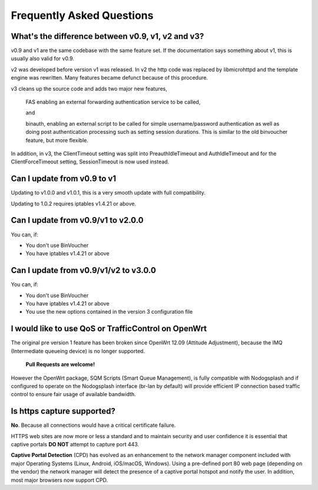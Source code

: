 Frequently Asked Questions
###########################

What's the difference between v0.9, v1, v2 and v3?
**************************************************

v0.9 and v1 are the same codebase with the same feature set.
If the documentation says something about v1, this is usually also valid
for v0.9.

v2 was developed before version v1 was released. In v2 the http code was replaced by libmicrohttpd and the template engine was rewritten. Many features became defunct because of this procedure.

v3 cleans up the source code and adds two major new features,

 FAS enabling an external forwarding authentication service to be called,

 and 

 binauth, enabling an external script to be called for simple username/password authentication as well as doing post authentication processing such as setting session durations. This is similar to the old binvoucher feature, but more flexible.

In addition, in v3, the ClientTimeout setting was split into PreauthIdleTimeout and AuthIdleTimeout and for the ClientForceTimeout setting, SessionTimeout is now used instead.

Can I update from v0.9 to v1
****************************

Updating to v1.0.0 and v1.0.1, this is a very smooth update with full compatibility.

Updating to 1.0.2 requires iptables v1.4.21 or above.

Can I update from v0.9/v1 to v2.0.0
***********************************

You can, if:

* You don't use BinVoucher
* You have iptables v1.4.21 or above


Can I update from v0.9/v1/v2 to v3.0.0
**************************************

You can, if:

* You don't use BinVoucher
* You have iptables v1.4.21 or above
* You use the new options contained in the version 3 configuration file

I would like to use QoS or TrafficControl on OpenWrt
****************************************************

The original pre version 1 feature has been broken since OpenWrt 12.09 (Attitude Adjustment), because the IMQ (Intermediate queueing device) is no longer supported.

 **Pull Requests are welcome!**

However the OpenWrt package, SQM Scripts (Smart Queue Management), is fully compatible with Nodogsplash and if configured to operate on the Nodogsplash interface (br-lan by default) will provide efficient IP connection based traffic control to ensure fair usage of available bandwidth.

Is https capture supported?
******************************

**No**. Because all connections would have a critical certificate failure.

HTTPS web sites are now more or less a standard and to maintain security and user confidence it is essential that captive portals **DO NOT** attempt to capture port 443.

**Captive Portal Detection** (CPD) has evolved as an enhancement to the network manager component included with major Operating Systems (Linux, Android, iOS/macOS, Windows). Using a pre-defined port 80 web page (depending on the vendor) the network manager will detect the presence of a captive portal hotspot and notify the user. In addition, most major browsers now support CPD.

